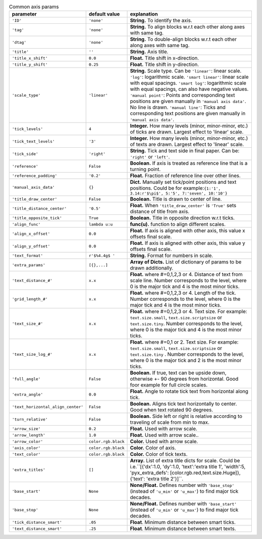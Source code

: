 

.. tabularcolumns:: |p{4cm}|p{4cm}|p{7cm}|
.. csv-table:: Common axis params
    :header: "parameter", "default value", "explanation"
    :widths: 10, 10, 40

    "``'ID'``", "``'none'``", "**String.** To identify the axis."
    "``'tag'``", "``'none'``", "**String.** To align blocks w.r.t each other along axes with same tag."
    "``'dtag'``", "``'none'``", "**String.** To double-align blocks w.r.t each other along axes with same tag."
    "``'title'``", "``''``", "**String.** Axis title."
    "``'title_x_shift'``", "``0.0``", "**Float.** Title shift in x-direction."
    "``'title_y_shift'``", "``0.25``", "**Float.** Title shift in y-direction."
    "``'scale_type'``", "``'linear'``", "**String.** Scale type. Can be ``'linear'``: linear scale. ``'log'``: logarithmic scale.  ``'smart linear'``: linear scale with equal spacings.
    ``'smart log'``: logarithmic scale with equal spacings, can also have negative values. ``'manual point'``: Points and corresponding text positions are given manually in ``'manual axis data'``. No line is drawn.
    ``'manual line'``: Ticks and corresponding text positions are given manually in ``'manual axis data'``."
    "``'tick_levels'``", "``4``", "**Integer.** How many levels (minor, minor-minor, etc.) of ticks are drawn. Largest effect to 'linear' scale."
    "``'tick_text_levels'``", "``'3'``", "**Integer.** How many levels (minor, minor-minor, etc.) of texts are drawn. Largest effect to 'linear' scale."
    "``'tick_side'``", "``'right'``", "**String.** Tick and text side in final paper. Can be: ``'right'`` or ``'left'``."
    "``'reference'``", "``False``", "**Boolean.** If axis is treated as reference line that is a turning point."
    "``'reference_padding'``", "``'0.2'``", "**Float.** Fraction of reference line over other lines."
    "``'manual_axis_data'``", "``{}``", "**Dict.** Manually set tick/point positions and text positions. Could be for example:``{1:'1', 3.14:r'$\pi$', 5:'5', 7:'seven', 10:'10'}``"
    "``'title_draw_center'``", "``False``", "**Boolean.** Title is drawn to center of line."
    "``'title_distance_center'``", "``'0.5'``", "**Float.** When ``'title_draw_center'`` is ``'True'`` sets distance of title from axis."
    "``'title_opposite_tick'``", "``True``", "**Boolean.** Title in opposite direction w.r.t ticks."
    "``'align_func'``", "``lambda u:u``", "**func(u).** function to align different scales."
    "``'align_x_offset'``", "``0.0``", "**Float.** If axis is aligned with other axis, this value x offsets final scale."
    "``'align_y_offset'``", "``0.0``", "**Float.** If axis is aligned with other axis, this value y offsets final scale."
    "``'text_format'``", "``r'$%4.4g$ '``", "**String.** Format for numbers in scale."
    "``'extra_params'``", "``[{},...]``", "**Array of Dicts.** List of dictionary of params to be drawn additionally."
    "``'text_distance_#'``", "``x.x``", "**Float.** where #=0,1,2,3 or 4. Distance of text from scale line. Number corresponds to the level, where 0 is the major tick and 4 is the most minor ticks."
    "``'grid_length_#'``", "``x.x``", "**Float.** where #=0,1,2,3 or 4. Length of the tick. Number corresponds to the level, where 0 is the major tick and 4 is the most minor ticks."
    "``'text_size_#'``", "``x.x``", "**Float.** where #=0,1,2,3 or 4. Text size. For example: ``text.size.small``, ``text.size.scriptsize`` or ``text.size.tiny``. Number corresponds to the level, where 0 is the major tick and 4 is the most minor ticks."
    "``'text_size_log_#'``", "``x.x``", "**Float.** where #=0,1 or 2. Text size. For example: ``text.size.small``, ``text.size.scriptsize`` or ``text.size.tiny`` . Number corresponds to the level, where 0 is the major tick and 2 is the most minor ticks."
    "``'full_angle'``", "``False``", "**Boolean.** If true, text can be upside down, otherwise +- 90 degrees from horizontal. Good foor example for full circle scales."
    "``'extra_angle'``", "``0.0``", "**Float.**  Angle to rotate tick text from horizontal along tick."
    "``'text_horizontal_align_center'``", "``False``", "**Boolean.** Aligns tick text horizontally to center. Good when text rotated 90 degrees."
    "``'turn_relative'``", "``False``", "**Boolean.** Side left or right is relative according to traveling of scale from min to max."
    "``'arrow_size'``", "``0.2``", "**Float.** Used with arrow scale."
    "``'arrow_length'``", "``1.0``", "**Float.** Used with arrow scale.."
    "``'arrow_color'``", "``color.rgb.black``", "**Color.** Used with arrow scale."
    "``'axis_color'``", "``color.rgb.black``", "**Color.** Color of axis."
    "``'text_color'``", "``color.rgb.black``", "**Color.** Color of tick texts."
    "``'extra_titles'``", "``[]``", "**Array.** List of extra title dicts for scale. Could be i.e.``[{'dx':1.0, 'dy':1.0, 'text':'extra title 1', 'width':5, 'pyx_extra_defs': [color.rgb.red,text.size.Huge]}, {'text': 'extra title 2'}]``."
    "``'base_start'``", "``None``", "**None/Float.** Defines number with ``'base_stop'`` (instead of ``'u_min'`` or ``'u_max'``) to find major tick decades."
    "``'base_stop'``", "``None``", "**None/Float.** Defines number with ``'base_start'`` (instead of ``'u_min'`` or ``'u_max'``) to find major tick decades."
    "``'tick_distance_smart'``", "``.05``", "**Float**. Minimum distance between smart ticks."
    "``'text_distance_smart'``", "``.25``", "**Float**. Minimum distance between smart texts."

